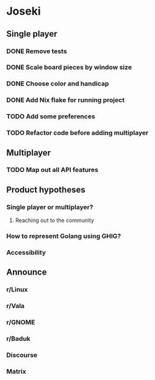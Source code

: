 * Joseki

** Single player
*** DONE Remove tests
CLOSED: [2025-08-03 Sun 21:23]
*** DONE Scale board pieces by window size
CLOSED: [2025-08-03 Sun 21:28]
*** DONE Choose color and handicap
CLOSED: [2025-08-03 Sun 22:00]
*** DONE Add Nix flake for running project
CLOSED: [2025-08-03 Sun 22:15]
*** TODO Add some preferences
*** TODO Refactor code before adding multiplayer

** Multiplayer
*** TODO Map out all API features

** Product hypotheses
*** Single player or multiplayer?
**** Reaching out to the community
*** How to represent Golang using GHIG?
*** Accessibility

** Announce
*** r/Linux
*** r/Vala
*** r/GNOME
*** r/Baduk
*** Discourse
*** Matrix
